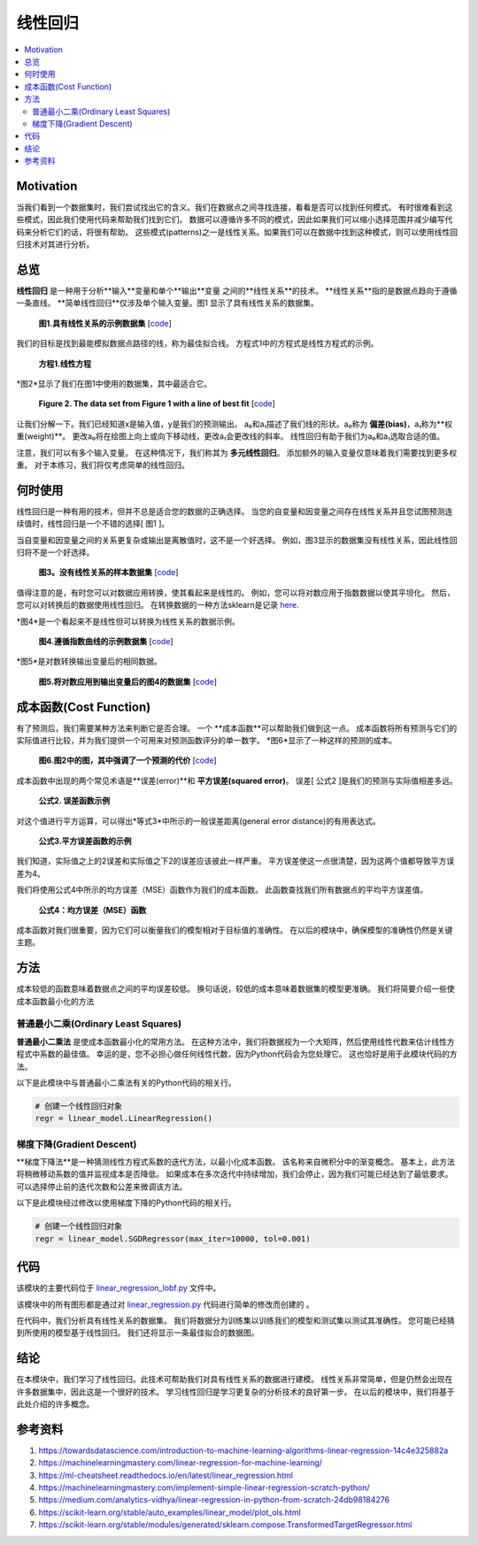 #################
线性回归
#################

.. contents::
  :local:
  :depth: 3


**********
Motivation
**********
当我们看到一个数据集时，我们尝试找出它的含义。我们在数据点之间寻找连接，看看是否可以找到任何模式。
有时很难看到这些模式，因此我们使用代码来帮助我们找到它们。
数据可以遵循许多不同的模式，因此如果我们可以缩小选择范围并减少编写代码来分析它们的话，将很有帮助。
这些模式(patterns)之一是线性关系。如果我们可以在数据中找到这种模式，则可以使用线性回归技术对其进行分析。


********
总览
********
**线性回归** 是一种用于分析**输入**变量和单个**输出**变量 之间的**线性关系**的技术。
**线性关系**指的是数据点趋向于遵循一条直线。 
**简单线性回归**仅涉及单个输入变量。图1 显示了具有线性关系的数据集。

.. figure:: _img/LR.png
   
   **图1.具有线性关系的示例数据集** [`code`__]
   
   .. __: https://github.com/machinelearningmindset/machine-learning-course/blob/master/code/overview/linear_regression/linear_regression.py
   

.. code:: python
        import matplotlib.pyplot as plt
        import seaborn as sns
        from sklearn import datasets, linear_model
        from sklearn.datasets import make_regression
        from sklearn.model_selection import train_test_split
        
        # Create a data set for analysis
        x, y = make_regression(n_samples=500, n_features = 1, noise=25, random_state=0)
        
        # Split the data set into testing and training data
        x_train, x_test, y_train, y_test = train_test_split(x, y, random_state=0)
        
        # Plot the data
        sns.set_style("darkgrid")
        sns.regplot(x_test, y_test, fit_reg=False)
        
        # Remove ticks from the plot
        plt.xticks([])
        plt.yticks([])
        
        plt.tight_layout()
        plt.show()



我们的目标是找到最能模拟数据点路径的线，称为最佳拟合线。
方程式1中的方程式是线性方程式的示例。

.. figure:: _img/Linear_Equation.png
   
   **方程1.线性方程**

*图2*显示了我们在图1中使用的数据集，其中最适合它。

.. figure:: _img/LR_LOBF.png
   
   **Figure 2. The data set from Figure 1 with a line of best fit** [`code`__]
   
   .. __: https://github.com/machinelearningmindset/machine-learning-course/blob/master/code/overview/linear_regression/linear_regression_lobf.py

让我们分解一下。我们已经知道x是输入值，y是我们的预测输出。
a₀和a₁描述了我们线的形状。a₀称为 **偏差(bias)**，a₁称为**权重(weight)**。
更改a₀将在绘图上向上或向下移动线，更改a₁会更改线的斜率。
线性回归有助于我们为a₀和a₁选取合适的值。

注意，我们可以有多个输入变量。
在这种情况下，我们称其为 **多元线性回归**。
添加额外的输入变量仅意味着我们需要找到更多权重。
对于本练习，我们将仅考虑简单的线性回归。


***********
何时使用
***********
线性回归是一种有用的技术，但并不总是适合您的数据的正确选择。
当您的自变量和因变量之间存在线性关系并且您试图预测连续值时，线性回归是一个不错的选择[ 图1 ]。

当自变量和因变量之间的关系更复杂或输出是离散值时，这不是一个好选择。
例如，图3显示的数据集没有线性关系，因此线性回归将不是一个好选择。

.. figure:: _img/Not_Linear.png
   
   **图3。没有线性关系的样本数据集** [`code`__]
   
   .. __: https://github.com/machinelearningmindset/machine-learning-course/blob/master/code/overview/linear_regression/not_linear_regression.py

值得注意的是，有时您可以对数据应用转换，使其看起来是线性的。
例如，您可以将对数应用于指数数据以使其平坦化。
然后，您可以对转换后的数据使用线性回归。
在转换数据的一种方法sklearn是记录 here_.

.. _here: https://scikit-learn.org/stable/modules/generated/sklearn.compose.TransformedTargetRegressor.html

*图4*是一个看起来不是线性但可以转换为线性关系的数据示例。

.. figure:: _img/Exponential.png
   
   **图4.遵循指数曲线的示例数据集** [`code`__]
   
   .. __: https://github.com/machinelearningmindset/machine-learning-course/blob/master/code/overview/linear_regression/exponential_regression.py

*图5*是对数转换输出变量后的相同数据。

.. figure:: _img/Exponential_Transformed.png
   
   **图5.将对数应用到输出变量后的图4的数据集** [`code`__]
   
   .. __: https://github.com/machinelearningmindset/machine-learning-course/blob/master/code/overview/linear_regression/exponential_regression_transformed.py


*************
成本函数(Cost Function)
*************
有了预测后，我们需要某种方法来判断它是否合理。
一个 **成本函数**可以帮助我们做到这一点。
成本函数将所有预测与它们的实际值进行比较，并为我们提供一个可用来对预测函数评分的单一数字。
*图6*显示了一种这样的预测的成本。

.. figure:: _img/Cost.png
   
   **图6.图2中的图，其中强调了一个预测的代价** [`code`__]
   
   .. __: https://github.com/machinelearningmindset/machine-learning-course/blob/master/code/overview/linear_regression/linear_regression_cost.py

成本函数中出现的两个常见术语是**误差(error)**和 **平方误差(squared error)**。
误差[ 公式2 ]是我们的预测与实际值相差多远。

.. figure:: _img/Error_Function.png
   
   **公式2. 误差函数示例**

对这个值进行平方运算，可以得出*等式3*中所示的一般误差距离(general error distance)的有用表达式。

.. figure:: _img/Square_Error_Function.png
   
   **公式3.平方误差函数的示例**

我们知道，实际值之上的2误差和实际值之下2的误差应该彼此一样严重。
平方误差使这一点很清楚，因为这两个值都导致平方误差为4。

我们将使用公式4中所示的均方误差（MSE）函数作为我们的成本函数。
此函数查找我们所有数据点的平均平方误差值。

.. figure:: _img/MSE_Function.png
   
   **公式4：均方误差（MSE）函数**

成本函数对我们很重要，因为它们可以衡量我们的模型相对于目标值的准确性。
在以后的模块中，确保模型的准确性仍然是关键主题。


*******
方法
*******
成本较低的函数意味着数据点之间的平均误差较低。
换句话说，较低的成本意味着数据集的模型更准确。
我们将简要介绍一些使成本函数最小化的方法

普通最小二乘(Ordinary Least Squares)
======================
**普通最小二乘法** 是使成本函数最小化的常用方法。
在这种方法中，我们将数据视为一个大矩阵，然后使用线性代数来估计线性方程式中系数的最佳值。
幸运的是，您不必担心做任何线性代数，因为Python代码会为您处理它。
这也恰好是用于此模块代码的方法。

以下是此模块中与普通最小二乘法有关的Python代码的相关行。

.. code-block:: python

   # 创建一个线性回归对象
   regr = linear_model.LinearRegression()

梯度下降(Gradient Descent)
================
**梯度下降法**是一种猜测线性方程式系数的迭代方法，以最小化成本函数。
该名称来自微积分中的渐变概念。
基本上，此方法将稍微移动系数的值并监视成本是否降低。
如果成本在多次迭代中持续增加，我们会停止，因为我们可能已经达到了最低要求。
可以选择停止前的迭代次数和公差来微调该方法。

以下是此模块经过修改以使用梯度下降的Python代码的相关行。

.. code-block:: python

   # 创建一个线性回归对象
   regr = linear_model.SGDRegressor(max_iter=10000, tol=0.001)


****
代码
****
该模块的主要代码位于 linear_regression_lobf.py_ 文件中。

.. _linear_regression_lobf.py: https://github.com/machinelearningmindset/machine-learning-course/blob/master/code/overview/linear_regression/linear_regression_lobf.py

该模块中的所有图形都是通过对 linear_regression.py_ 代码进行简单的修改而创建的 。

.. _linear_regression.py: https://github.com/machinelearningmindset/machine-learning-course/blob/master/code/overview/linear_regression/linear_regression.py

在代码中，我们分析具有线性关系的数据集。
我们将数据分为训练集以训练我们的模型和测试集以测试其准确性。
您可能已经猜到所使用的模型基于线性回归。
我们还将显示一条最佳拟合的数据图。


**********
结论
**********
在本模块中，我们学习了线性回归。此技术可帮助我们对具有线性关系的数据进行建模。
线性关系非常简单，但是仍然会出现在许多数据集中，因此这是一个很好的技术。
学习线性回归是学习更复杂的分析技术的良好第一步。
在以后的模块中，我们将基于此处介绍的许多概念。


************
参考资料
************

1. https://towardsdatascience.com/introduction-to-machine-learning-algorithms-linear-regression-14c4e325882a
2. https://machinelearningmastery.com/linear-regression-for-machine-learning/
3. https://ml-cheatsheet.readthedocs.io/en/latest/linear_regression.html
#. https://machinelearningmastery.com/implement-simple-linear-regression-scratch-python/
#. https://medium.com/analytics-vidhya/linear-regression-in-python-from-scratch-24db98184276
#. https://scikit-learn.org/stable/auto_examples/linear_model/plot_ols.html
#. https://scikit-learn.org/stable/modules/generated/sklearn.compose.TransformedTargetRegressor.html


